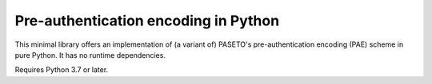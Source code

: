 Pre-authentication encoding in Python
=====================================

This minimal library offers an implementation of (a variant of) PASETO's pre-authentication encoding (PAE) scheme in pure Python. It has no runtime dependencies.


Requires Python 3.7 or later.
